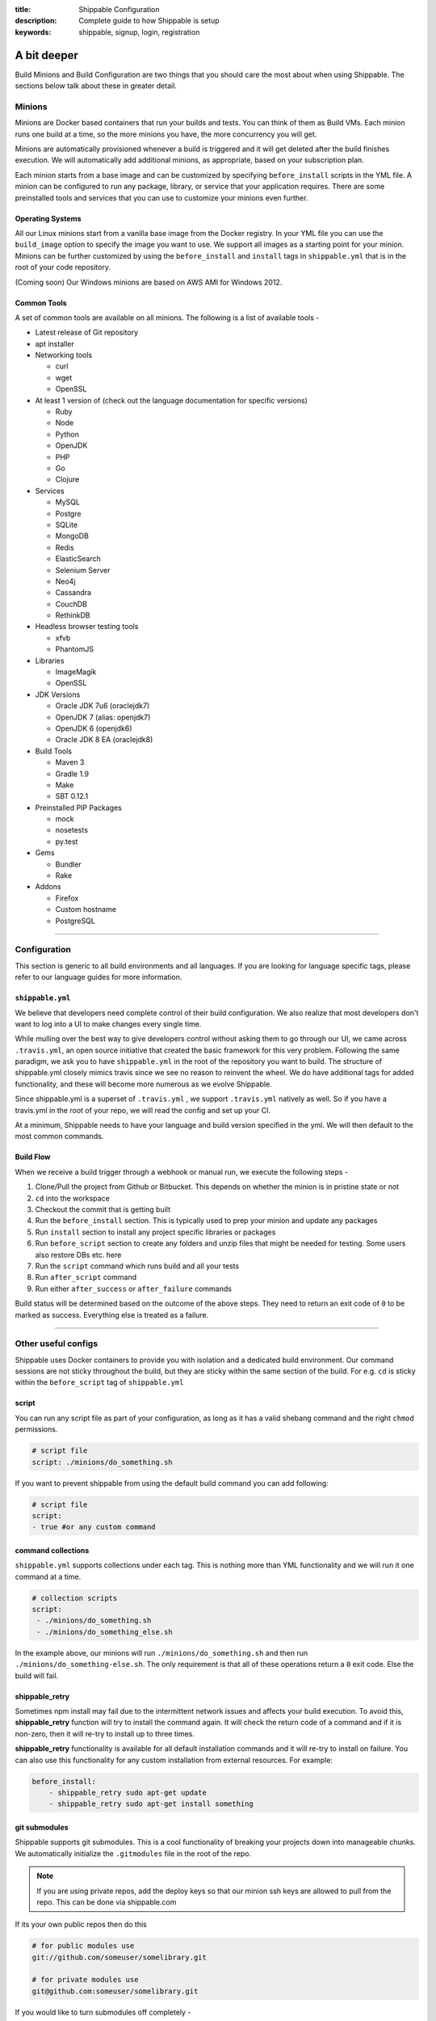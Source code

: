 :title: Shippable Configuration
:description: Complete guide to how Shippable is setup
:keywords: shippable, signup, login, registration
	
.. _setup:

A bit deeper
============

Build Minions and Build Configuration are two things that you should care the most about when using Shippable. The sections below talk about these in greater detail.


**Minions**
-----------

Minions are Docker based containers that run your builds and tests. You can think of them as Build VMs. Each minion runs one build at a time, so the more minions you have, the more concurrency you will get.  

Minions are automatically provisioned whenever a build is triggered and it will get deleted after the build finishes execution. We will automatically add additional minions, as appropriate, based on your subscription plan.

Each minion starts from a base image and can be customized by specifying ``before_install`` scripts in the YML file. A minion can be configured to run any package, library, or service that your application requires. There are some preinstalled tools and services that you can use to customize your minions even further. 

Operating Systems
.................

All our Linux minions start from a vanilla base image from the Docker registry. In your YML file you can use the ``build_image`` option to specify the image you want to use. We support all images as a starting point for your minion. Minions can be further customized by using the ``before_install`` and ``install`` tags in ``shippable.yml`` that is in the root of your code repository.

(Coming soon) Our Windows minions are based on AWS AMI for Windows 2012.



Common Tools
............

A set of common tools are available on all minions. The following is a list of available tools -

- Latest release of Git repository
- apt installer
- Networking tools  
  
  - curl
  - wget
  - OpenSSL

- At least 1 version of (check out the language documentation for specific versions)
  
  - Ruby
  - Node
  - Python 
  - OpenJDK
  - PHP
  - Go
  - Clojure

- Services
  
  - MySQL
  - Postgre
  - SQLite
  - MongoDB
  - Redis
  - ElasticSearch
  - Selenium Server
  - Neo4j
  - Cassandra
  - CouchDB
  - RethinkDB

- Headless browser testing tools

  - xfvb
  - PhantomJS

- Libraries

  - ImageMagik
  - OpenSSL

- JDK Versions

  - Oracle JDK 7u6 (oraclejdk7)
  - OpenJDK 7 (alias: openjdk7)
  - OpenJDK 6 (openjdk6)
  - Oracle JDK 8 EA (oraclejdk8)

- Build Tools

  - Maven 3
  - Gradle 1.9
  - Make
  - SBT 0.12.1

- Preinstalled PIP Packages

  - mock
  - nosetests
  - py.test

- Gems

  - Bundler
  - Rake
 
- Addons
  
  - Firefox
  - Custom hostname
  - PostgreSQL

----------

**Configuration**
------------------

This section is generic to all build environments and all languages. If you are looking for language specific tags, please refer to our language guides for more information.

``shippable.yml``
.................

We believe that developers need complete control of their build configuration. We also realize that most developers don't want to log into a UI to make changes every single time. 

While mulling over the best way to give developers control without asking them to go through our UI, we came across ``.travis.yml``, an open source initiative that created the basic framework for this very problem. Following the same paradigm, we ask you to have ``shippable.yml`` in the root of the repository you want to build. The structure of shippable.yml closely mimics travis since we see no reason to reinvent the wheel. We do have additional tags for added functionality, and these will become more numerous as we evolve Shippable. 

Since shippable.yml is a superset of ``.travis.yml`` , we support ``.travis.yml`` natively as well. So if you have a travis.yml in the root of your repo, we will read the config and set up your CI.

At a minimum, Shippable needs to have your language and build version specified in the yml. We will then default to the most common commands.

Build Flow
..........

When we receive a build trigger through a webhook or manual run, we execute the following steps - 

1. Clone/Pull the project from Github or Bitbucket. This depends on whether the minion is in pristine state or not
2. ``cd`` into the workspace
3. Checkout the commit that is getting built
4. Run the ``before_install`` section. This is typically used to prep your minion and update any packages
5. Run ``install`` section to install any project specific libraries or packages
6. Run ``before_script`` section to create any folders and unzip files that might be needed for testing. Some users also restore DBs etc. here
7. Run the ``script`` command which runs build and all your tests
8. Run ``after_script`` command
9. Run either ``after_success`` or ``after_failure`` commands


Build status will be determined based on the outcome of the above steps. They need to return an exit code of ``0`` to be marked as success. Everything else is treated as a failure.


----------

**Other useful configs**
------------------------

Shippable uses Docker containers to provide you with isolation and a dedicated build environment. Our command sessions are not sticky throughout the build, but they are sticky within the same section of the build. For e.g. ``cd`` is sticky within the ``before_script`` tag of ``shippable.yml``

script
......
You can run any script file as part of your configuration, as long as it has a valid shebang command and the right ``chmod`` permissions. 

.. code-block:: python
        
        # script file 
        script: ./minions/do_something.sh 


If you want to prevent shippable from using the default build command you can add following:

.. code-block:: python
        
        # script file 
        script: 
        - true #or any custom command


command collections
...................
``shippable.yml`` supports collections under each tag. This is nothing more than YML functionality and we will run it one command at a time.

.. code-block:: python
        
  # collection scripts 
  script: 
   - ./minions/do_something.sh 
   - ./minions/do_something_else.sh 

In the example above, our minions will run ``./minions/do_something.sh`` and then run ``./minions/do_something-else.sh``. The only requirement is that all of these operations return a ``0`` exit code. Else the build will fail.


shippable_retry
.................

Sometimes npm install may fail due to the intermittent network issues and affects your build execution. To avoid this, **shippable_retry** function will try to install the command again. It will check the return code of a command and if it is non-zero, then it will re-try to install up to three times.

**shippable_retry** functionality is available for all default installation commands and it will re-try to install on failure. You can also use this functionality for any custom installation from external resources. For example:

.. code-block:: python
  
    before_install:
        - shippable_retry sudo apt-get update
        - shippable_retry sudo apt-get install something




git submodules
..............
Shippable supports git submodules. This is a cool functionality of breaking your projects down into manageable chunks. We automatically initialize the ``.gitmodules`` file in the root of the repo. 

.. note::

  If you are using private repos, add the deploy keys so that our minion ssh keys are allowed to pull from the repo. This can be done via shippable.com

If its your own public repos then do this

.. code-block:: python
        
  # for public modules use
  git://github.com/someuser/somelibrary.git

  # for private modules use
  git@github.com:someuser/somelibrary.git

If you would like to turn submodules off completely -

.. code-block:: python
        
  # for public modules use
  git:
   submodules: false


  
common environment variables
.............................

The following environment variables are available for every build. You can use these in your scripts if required -

- BRANCH : Name of branch being built

- BASE_BRANCH : Name of the target branch into which the pull request changes will be merged 

- BUILD_NUMBER : Build number for current build

- BUILD_URL : Direct URL link to the build output

- CI : true

- CONTINUOUS_INTEGRATION : true  

- COMMIT : Commit id that is being built and tested

- COMPARE_URL : A link to GitHub/BitBucket's comparision view for the push
 
- DEBIAN_FRONTEND : noninteractive

- HEAD_BRANCH: Name of the most recently committed branch

- JOB_ID : id of job in Shippable

- LANG : en_US.UTF-8

- LAST_SUCCESSFUL_BUILD_TIMESTAMP : Timestamp of the last successful build in seconds. This will be set to **false** for the first build or for the build with no prior successful builds 

- LC_ALL : en_US.UTF-8

- LC_CTYPE : en_US.UTF-8

- MERB_ENV : test

- PATH : $HOME/bin:$PATH

- PULL_REQUEST : Pull request number if the job is a pull request. If not, this will be set to **false**

- RACK_ENV : test

- RAILS_ENV : test

- REPO_NAME : Name of the repository currently being built

- REPOSITORY_URL : URL of your Github or Bitbucket repository

- SERVICE_SKIP : false

- SHIPPABLE : true

- SHIPPABLE_ARCHIVE : true

- SHIPPABLE_BUILD_ID : id of build in Shippable 

- SHIPPABLE_MYSQL_BINARY : "/usr/bin/mysqld_safe"

- SHIPPABLE_MYSQL_CMD : "$SHIPPABLE_MYSQL_BINARY"

- SHIPPABLE_POSTGRES_VERSION : "9.2"

- SHIPPABLE_POSTGRES_BINARY : "/usr/lib/postgresql/$SHIPPABLE_POSTGRES_VERSION/bin/postgres" 

- SHIPPABLE_POSTGRES_CMD : "sudo -u postgres $SHIPPABLE_POSTGRES_BINARY -c \"config_file=/etc/postgresql/$SHIPPABLE_POSTGRES_VERSION/main/postgresql.conf\""

- SHIPPABLE_VE_DIR : "$HOME/build_ve/python/2.7"

- USER : shippable


user specified environment variables
.....................................

You can set your own environment variables in the yml. Every statement of this command will trigger a separate build with that specific version of the environment variables. 

.. code-block:: python
        
  # environment variable
  env:
   - FOO=foo BAR=bar
   - FOO=bar BAR=foo


.. note::

  Env variables can create an exponential number of builds when combined with ``jdk`` & ``rvm , node_js etc.`` i.e. it is multiplicative

In this setting **4 individual builds** are triggered in a build group

.. code-block:: python
        
  # npm builds
  node_js:
    - 0.10.24
    - 0.8.14
  env:
    - FOO=foo BAR=bar
    - FOO=bar BAR=foo

.. _secure_env_variables:

Secure environment variables
.............................

Shippable allows you to encrypt the environment variable definitions and keep your configurations private using **secure** tag. Go to the org dashboard  or individual dashboard page from where you have enabled your project and click on **ENCRYPT ENV VARIABLE** button on the top right corner of the page. Enter the env variable and its value in the text box as shown below. 

.. code-block:: python

    name=abc

Click on the encrypt button and copy the encrypted output string and add it to your yml file as shown below:


.. code-block:: python
   
   env:
     secure: <encrypted output>


To encrypt multiple environment variables and use them as part of a single build, enter the environment variable definitions in the text box as shown below 

.. code-block:: python

  name1="abc" name2="xyz"    

This will give you a single encrypted output that you can embed in your yml file.


You can also combine encrypted output and clear text environments using **global** tag. 

.. code-block:: python
 
   env:
     global:
       - FOO="bar"
       - secure: <encrypted output>


To encrypt multiple environment variables separately, configure your yml file as shown below: 

.. code-block:: python
  
  env:
    global:
      #encrypted output of first env variable
      - secure: <encrypted output> 
      #encrypted output of second env variable
      - secure: <encrypted output>
    matrix:
      #encrypted output of third env variable
      - secure: <encrypted output>

.. note::

   Due to the security risk of exposing your secure variables, we do not decrypt secure variables for pull request from the forks of public projects. Secure variable decryption is limited to the pull request triggered from the branches on the same repository. And the decrypted secured variables are also not displayed in the script tab for security reasons. 	



include & exclude branches
..........................

By default, Shippable builds all branches for enabled repositories as long as they have a shippable.yml at the root. 

You can change this build only specific branches using the include and exclude sections in your yml. The specific branch that is being included or excluded needs to have this configuration, and not just the master branch. 

This is because Shippable works as follows - we get a webhook for an enabled repository letting us know something has changed in a specific branch. We read the shippable.yml from that branch and then trigger a build based on that. So if your shippable.yml in the develop branch does not contain the exclude section, we will trigger a build irrespective of what's in the yml in master branch.

Here is a sample of the include/exclude config - 

.. code-block:: python

  # exclude
  branches:
    except:
      - test1
      - experiment2

  # include
  branches:
    only:
      - stage
      - prod


build matrix
............

This is another powerful feature that Shippable has to offer. You can trigger multiple different test passes for a single code push. You might want to test against different versions of ruby, or different aspect ratios for your Selenium tests or best yet, just different jdk versions. You can do it all with Shippable's matrix build mechanism.

.. code-block:: python

  rvm:
    - 1.8.7 # (current default)
    - 1.9.2
    - 1.9.3
    - rbx
    - jruby
    - ruby-head
    - ree
  gemfile:
    - gemfiles/Gemfile.rails-2.3.x
    - gemfiles/Gemfile.rails-3.0.x
    - gemfiles/Gemfile.rails-3.1.x
    - gemfiles/Gemfile.rails-edge
  env:
    - ISOLATED=true
    - ISOLATED=false

The above example will fire 36 different builds for each push. Whoa! Need more minions?
 

**exclude**

It is also possible to exclude a specific version using exclude tag. Configure your yml file as shown below to exclude a specific version.

.. code-block:: python

   matrix:
     exclude:
       - rvm: 1.9.2
        


**include**

You can also configure your yml file to include entries into the matrix with include tag.

.. code-block:: python

   matrix:
     include:
       - rvm: 2.0.0
         gemfile: gemfiles/Gemfile.rails-3.0.x
         env: ISOLATED=false


**allow-failures**

Allowed failures are items in your build matrix that are allowed to fail without causing the entire build to be shown as failed. You can define allowed failures in the build matrix as follows:

.. code-block:: python

  matrix:
    allow_failures:
      - rvm: 1.9.3



----------

**Services**
-----------------
Shippable offers a host of pre-installed services to make it easy to run your builds. In addition to these you can install other services also by using the ``install`` tag of ``shippable.yml``. 

All the services are turned off by default and can be turned on by using the ``services:`` tag.

MongoDB
.......

.. code-block:: bash
  
  # Mongo binds to 127.0.0.1 by default
  services:
   - mongodb

Sample PHP code using `mongodb <https://github.com/shippableSamples/sample_php_mongo>`_ .


MySQL
.....

.. code-block:: bash
  
  # MySQL binds to 127.0.0.1 by default and is started on boot. Default username is shippable with no password
  # Create a DB as part of before script to use it

  before_script:
      - mysql -e 'create database myapp_test;'
                                 
Sample javascript code using `mysql <https://github.com/shippableSamples/sample_node_mysql>`_.


SQLite3
.......

SQLite is a software library that implements a self-contained, serverless, zero-configuration, transactional SQL database engine. So you can use SQLite, if you do not want to test your code behaviour with other databases.

Sample python code using `SQLite <https://github.com/shippableSamples/sample_python_sqllite>`_.


Elastic Search
..............

.. code-block:: bash

  # elastic search is on default port 9200
  services:
      - elasticsearch

Sample python code using `Elastic Search <https://github.com/shippableSamples/sample_python_elasticsearch>`_.

Memcached
..........

.. code-block:: bash

  # memcached runs on default port 11211
  services:
      - memcached

Sample python code using `Memcached <https://github.com/shippableSamples/sample_python_memcache>`_ .


Redis
.....

.. code-block:: bash

  # redis runs on default port 6379
  services:
      - redis


Sample python code using `Redis <https://github.com/shippableSamples/sample_python_redis>`_.


Neo4j
.....

.. code-block:: bash
 
 #neo4j runs on default port 7474
 services:
  - neo4j

Sample javascript code using `Neo4j <https://github.com/shippableSamples/sample_node_neo4j>`_ .

Cassandra
..........

.. code-block:: bash
 
 # cassandra binds to the default localhost 127.0.0.1 and is not started on boot. 
 services:
   - cassandra

Sample ruby code using `Cassandra <https://github.com/shippableSamples/sample_ruby_cassandra>`_ .

CouchDB
.........

.. code-block:: bash

 # couchdb binds to the default localhost 127.0.0.1 and runs on default port 5984. It is not started on boot.
 services:
   - couchdb

Sample ruby code using `CouchDB <https://github.com/shippableSamples/sample-ruby-couchdb>`_ .

RethinkDB
...........

.. code-block:: bash

 # rethinkdb binds to the default localhost 127.0.0.1 and is not started on boot.
 services:
   - rethinkdb

Sample javascript code using `RethinkDB <https://github.com/shippableSamples/sample-node-rethinkdb>`_.
 
RabbitMQ
.........

.. code-block:: bash

  # rabbitmq binds to 127.0.0.1 and is not started on boot. Default vhost "/", username "guest" and password "guest" can be used.
  services:
    - rabbitmq

Sample python code using `RabbitMQ <https://github.com/shippableSamples/sample_python_rabbitmq>`_ .


--------

**Addons**
----------

firefox
..........

We support different firefox versions like "18.0", "19.0", "20.0", "21.0", "22.0", "23.0", "24.0", "25.0", "26.0", "27.0", "28.0", "29.0". To select a specific firefox version, add the following to your shippable.yml file.

.. code-block:: python

	addons:
  	   firefox: "21.0"

custom host name
..................

You can also set up custom hostnames using the **hosts** addons. To set up the hostnames in /etc/hosts file, add the following to your shippable.yml file.
   
.. code-block:: python

        addons:
           hosts: 
    	    - google.com
            - asdf.com

PostgreSQL
...........

.. code-block:: bash

  # Postgre binds to 127.0.0.1 by default and is started on boot. Default username is "postgres" with no password
  # Create a DB as part of before script to use it

  before_script:
    - psql -c 'create database myapp_test;' -U postgres

Sample java code using `PostgreSQL <https://github.com/shippableSamples/sample_java_postgres>`_.

We support PostgreSQL 9.1, 9.2 and 9.3 versions and by default, version 9.2 is installed on our minions. Configure your yml file using **PostgreSQL** addons to select different versions. Add the following to your yml file to select the version 9.3.


.. code-block:: python

          addons:
           postgresql : "9.3"
  
PostGIS 2.1 packages are pre-installed in our minions along with the PostgreSQL versions 9.1, 9.2 and 9.3.


Selenium
...........


Selenium is not started on boot. You will have to enable it using **services** tag and start xvfb (X Virtual Framebuffer) on display port 99.0, so that all your test suites will run on the server without a display. Configure your yml file as shown below to start selenium server on firefox.

.. code-block:: bash
   
     addons:
       firefox: "23.0"

     services:
       - selenium

     before_script:
       - "export DISPLAY=:99.0"
       - "/etc/init.d/xvfb start"
     
Selenium **2.40** is started by default. You can also select a different version of selenium using **addons** tag. The following versions are supported:
 
- 2.39
- 2.40
- 2.41
- 2.42
- 2.43
- 2.44 

Choose the required version and add it to your shippable.yml file as shown below  

.. code-block:: bash

          addons:
            selenium: "2.43"

This will download the required version. You will have to include **services** tag in your yml file to start the selenium server using the downloaded version. Configure your yml file as shown below to start selenium server **2.43** on firefox.
      
.. code-block:: bash
 
    #specify required selenium and firefox version
    addons:
      selenium: "2.43"
      firefox: "27.0"
     
    #start the selenium server  
    services:
      - selenium

    before_script:
      - "export DISPLAY=:99.0"
      - "/etc/init.d/xvfb start"
  


Sample javascript code using `Selenium <https://github.com/shippableSamples/sample_node_selenium>`_ .



----------

**Test and Code Coverage visualization**
----------------------------------------
Test results
............
To set up test result visualization for a repository.

* Output test results to shippable/testresults folder. 
* Make sure test results are in junit format.

For example, here is the .yml file for a Python repo -

.. code-block:: bash

  before_script: mkdir -p shippable/testresults
  script:
    - nosetests python/sample.py --with-xunit --xunit-file=shippable/testresults/nosetests.xml

Examples for other languages can be found in our :ref:`Code Samples <samplesref>` .

Code coverage
.............
To set up code coverage result visualization for a repository.

* Output code coverage output to shippable/codecoverage folder. 
* Make sure code coverage output is in cobertura xml format.

For example, here is the .yml file for a Python repo -

.. code-block:: bash

  before_script: mkdir -p shippable/codecoverage
  script:
    - coverage run --branch python/sample.py
    - coverage xml -o shippable/codecoverage/coverage.xml python/sample.py

Examples for other languages can be found in our :ref:`Code Samples <samplesref>`.


-------------

**Notifications**
-----------------
Shippable primarily supports email and irc notifications and these can can be configured through the yml. To send Slack notifications, please check out our `blog post <http://blog.shippable.com/devops-chat-a-simple-way-to-use-slack-notifications-with-shippable>`_.  To send HipChat notifications, check out our `sample project for hipchat notifications <https://github.com/shippableSamples/sample-hipchat-notifications>`_.

By default, we send email notifications to the last committer when a build fails, or the status changes from failed to passed.

You can change the default settings for email notifications by configuring the notifications section of your yml. You can specify the email address(es) where you want to receive notification as well as the criteria for when you want notifications to be sent. 

Email notification
..................


To send notifications to specific email addresses, replace the sample email addresses below with the recipients' email ids in your ``shippable.yml`` file.

.. code-block:: bash

  notifications:
      email:
          - exampleone@org.com
          - exampletwo@org.com


You can also specify when you want to get notified by setting the values for on_success and on_failure keys to change|always|never. Change means you want to be notified only when the build status changes on the given branch. Always and never mean you want to be notified always or never respectively.


.. code-block:: bash
 
  notifications:
       email:
           recipients:
               - exampleone@org.com
               - exampletwo@org.com
           on_success: change
           on_failure: always


If you do not want to get notified for any reason, you can configure email notifications to false.

.. code-block:: bash

  notifications:
     email: false


IRC notification
..................

You can also configure yml file to send build notifications to your IRC channels. 

- To specify single channel

.. code-block:: bash

   notifications:
      irc:  "chat.freenode.net#channel1"

- You can also specify multiple server channels in yml file. The following formats are supported: 

.. code-block:: bash

   notifications:
     irc: 
       - "chat.freenode.net#channel1"
       - "chat.freenode.net#channel2"
       - "server1#channel3"


  
.. code-block:: bash

  notifications:
    irc:
     channels: 
       - "chat.freenode.net#channel1"
       - "chat.freenode.net#channel2"
       - "server1#channel3"

- By default, We will always send build notifications to the mentioned channels in yml. **on_success** and **on_failure**  are not yet configurable. 

- IRC notifications are turned off by default for pull request builds. However, you can change the default settings by adding **pull_requests: true** tag in your yml as shown below.

.. code-block:: bash

  notifications:
    irc:
     pull_requests: true
     channels:
       - "chat.freenode.net#channel1"
 

----------

**Pull Request**
------------------


Shippable will integrate with github to show your pull request status on CI. Whenever a pull request is opened for your repo, we will run the build for the respective pull request and notify you about the status. You can decide whether to merge the request or not, based on the status shown. If you accept the pull request, Shippable will run one more build for the merged repo and will send email notifications for the merged repo.
To rerun a pull request build, go to your project's page -> Pull Request tab and then click on the **Build this Pull Request** button.
 
--------

**Permissions**
------------------

We will automatically add your collaborators when you login to shippable and it will be updated in the user-interface. 


There are two types of roles that users can have -

**Owner :** 
Owner is the highest role. This role permits users to create, run and delete a project. 


**Collaborator :** 
Collaborator can run or manage projects that are already setup. They have full visibility into the project and can trigger the build.



--------

**Build Termination**
-----------------------

Build will be forcefully terminated in the following scenarios:

* If a command hangs for a long time or there hasn't been any log output   
* If the build is still executing after 60 minutes 

and the status of the build will be updated as **timeout**.

.. note::
  
     Build termination time depends on the pricing plan. If it is a **Startup** plan, then the build will be terminated after 90 minutes. 	
 


 
--------

**Skipping a build**
-----------------------

Any changes to your source code will trigger a build automatically on Shippable. So if you do not want to run build for a particular commit, then add **[ci skip]** or **[skip ci]** to your commit message. 

Our webhook processor will look for the string  **[ci skip]** or **[skip ci]** in the commit message and if it exists, then that particular webhook build will not be executed.

--------

**Using Shippable with Gitlab or other types of source control**
----------------------------------------------------------------

At the moment, Shippable supports repositories hosted either on GitHub or Bitbucket.
However, your development setup may involve using a different provider or even hosting the repository server on your own.
In both cases, the easiest way to make your code available to Shippable is to set up a mirror of your repository with either of the supported services. 

As `GitLab <https://about.gitlab.com/>`_ is a very popular choice among organizations managing their own repositories,
the instructions below outline how to set up a mirror of a repository hosted on GitLab Community Edition 7.2.1.
Other self-hosted solutions can be integrated in a very similar manner, the only differences being the locations of the files.
If you experience any problems setting up a mirror using a different technology, please do not hesitate to reach out to us.
Please also note that this method can be applied to mirror repositories using different VCS than Git or Mercurial, if only an extension to push the changes to Git is available.
Hence, it allows using VCS of your choice (such as Perforce or SVN) with Shippable.

First step of setting up a mirror is to create a target repository on either GitHub or Bitbucket.
Please note that in the case of Bitbucket, you can create unlimited number of private repositories for free, granted that no more than 5 users will have access to them.
It makes it especially appealing to host mirrors then, as you only need to associate two users (the account you use with Shippable and an extra account for your repository server) with all the mirrors.

Please write down the Git url of your newly created mirror. For the sake of convenience, we will use the following urls throughout this guide:

* GitHub: ``git@github.com:Shippable/shippable-mirror-test.git``
* Bitbucket: ``git@bitbucket.org:Shippable/shippable-mirror-test.git``

Next, you need to grant write access for your repository server to the mirror.

Granting access to a GitHub mirror
..................................

In case of GitHub, it can be done by `adding a deployment key <https://developer.github.com/guides/managing-deploy-keys/#deploy-keys>`_ to the repository. 
GitHub requires the deployment keys to be unique, so we need to create a dedicated SSH key for every repository.

Switch to the ``git`` user on your GitLab server and create the key, using a filename that clearly associates the key with the repository.
Leave the passphrase empty:

.. code-block:: bash

  # su - git
  $ bash
  $ pwd
  /var/opt/gitlab
  $ ssh-keygen -f .ssh/shippable-mirror_key

Next, take the contents of the ``.ssh/shippable-mirror_key.pub`` file and add it as a deploy key in the GitHub settings panel for your mirror repository.
To ensure that the right key gets picked when ``git`` establishes the connection with the mirror, we will add a special host entry in the SSH config.
Open ``/var/opt/gitlab/.ssh/config`` file (create it if it doesn't exist) with your favorite editor and add the following section:

.. code-block:: bash

  Host shippable-mirror
  IdentityFile /var/opt/gitlab/.ssh/shippable-mirror_key
  HostName github.com  
  User git

Now, connecting to ``shippable-mirror`` host (replace this alias with your repository name) will result in establishing a connection with ``github.com`` as user ``git``,
but using our dedicated deployment key. Test it by issuing the following command (still as ``git`` user on your GitLab server):

.. code-block:: bash

  $ ssh shippable-mirror
  Warning: Permanently added the RSA host key for IP address '192.30.252.129' to the list of known hosts.
  PTY allocation request failed on channel 0
  Hi Shippable/shippable-mirror-test! You've successfully authenticated, but GitHub does not provide shell access.
  Connection to github.com closed.

If you see a message like this above, you have successfully set the deployment key up.

Granting access to a Bitbucket mirror
.....................................

In case of Bitbucket, you need to create an SSH key and associate it with a user account.
As it is not advisable to deploy to a remote server the key that grants access to your private account,
we recommended creating a separate user on Bitbucket.org for authenticating your GitLab server.

You can create one key for ``git`` user on your GitLab server and use it for all the services, but for security reasons you may create
a separate key for Bitbucket.  Switch to the ``git`` user on your GitLab server and create the key, leaving the passphrase empty:

.. code-block:: bash

  # su - git
  $ bash
  $ pwd
  /var/opt/gitlab
  $ ssh-keygen -f .ssh/bitbucket_key

Next, take the contents of the ``.ssh/bitbucket_key.pub`` file and 
`add the key for it in the account management panel <https://confluence.atlassian.com/display/BITBUCKET/Add+an+SSH+key+to+an+account>`_.
To ensure that the right key gets picked when ``git`` establishes the connection with the mirror, we will add a special host entry in the SSH config.
Open ``/var/opt/gitlab/.ssh/config`` file (create it if it doesn't exist) with your favorite editor and add the following section:

.. code-block:: bash

  Host bitbucket
  IdentityFile /var/opt/gitlab/.ssh/bitbucket_key
  HostName bitbucket.org
  User git

Now, connecting to ``bitbucket`` host will result in establishing a connection with ``bitbucket.org`` as user ``git``,
but using our dedicated deployment key. Test it by issuing the following command (still as ``git`` user on your GitLab server):

.. code-block:: bash

  $ ssh bitbucket
  Warning: Permanently added the RSA host key for IP address '131.103.20.168' to the list of known hosts.
  PTY allocation request failed on channel 0
  logged in as Shippable.

  You can use git or hg to connect to Bitbucket. Shell access is disabled.
  Connection to bitbucket.org closed.

If you see a message like this above, you have successfully set the deployment key up.

Setting a git hook
..................

The next step is to add mirror as a remote to the repository on your GitLab server.
Still as ``git`` user, go to the directory that contains the repository and issue the following command:

.. code-block:: bash

  $ cd /var/opt/gitlab/git-data/repositories/<GitLab namespace for the repo>/<repo name>.git
  # for GitHub
  $ git remote add mirror --mirror=push shippable-mirror:Shippable/shippable-mirror-test.git
  # for Bitbucket 
  $ git remote add mirror --mirror=push bitbucket:Shippable/shippable-mirror-test.git        

Next, add the ``post-receive`` hook in the same directory (you can read more about ``git`` hooks `here <http://git-scm.com/docs/githooks.html>`_).

.. code-block:: bash

  $ echo "exec git push --quiet mirror &" >> hooks/post-receive
  $ chmod 755 hooks/post-receive

You are now all set! After you push new changes to the GitLab, they whole repository will be automatically mirrored to either GitHub or Bitbucket.
If any errors occur, they should be visible in the output of your local ``git push`` command.

Mirroring Mercurial repository
..............................

At the very moment, Shippable supports only Git repositories.
This will likely change in the near future, but in the meantime, the only way to use a Mercurial repository with Shippable is to set up a Git mirror.

A bridge between Mercurial and Git exists in form of `Hg-Git Mercurial plugin <http://hg-git.github.io/>`_.
This plugin needs to be installed on the machine from which pushes to Git repositories will be performed
(i.e. developer workstation or server that hosts Mercurial repository).

Installation of the plugin is simple:

1. Install the plugin package with ``easy_install hg-git`` or ``pip install hg-git``.
2. Add the plugin to ``.hgrc`` file (either ``~/.hgrc`` to enable the plugin globally or ``<repository>/.hg/hgrc`` to switch it on for individual repository):

.. code-block:: bash

  [extensions]
  hggit = 

Then, add the remote endpoint for the Git repository to the list of paths in the ``<repository>/.hg/hgrc`` file.
The url needs to have ``git+ssh`` protocol in order to be picked up by ``hg-git`` plugin. 

.. code-block:: bash

  [paths]
  default = ssh://hg@bitbucket.org/Shippable/hg-mirror-test
  git = git+ssh://git@bitbucket.org/Shippable/hg-mirror-test-git.git

Then, it should be possible to send the changesets to the Git repository with the following command
(see the sections above for details how to configure SSH authentication for GitHub and Bitbucket):

.. code-block:: bash

  $ hg push git
  pushing to git+ssh://git@bitbucket.org/Shippable/hg-mirror-test-git.git
  ["git-receive-pack '/Shippable/hg-mirror-test-git.git'"]
  searching for changes
  adding objects
  added 1 commits with 1 trees and 0 blobs
  adding reference refs/heads/master

Next, we can create Mercurial hooks to perform the push automatically.
For example, when configuring the mirror on Mercurial repository server, the best idea is to use
``changegroup`` hook that gets invoked after every group of changesets that arrive at the repository.

Add the following section to ``<repository>/.hg/hgrc`` file:

.. code-block:: bash

  [hooks]
  changegroup = hg bookmark -f -r tip master && hg push -r tip git

The first command in the snippet above moves the ``master`` bookmark that
is used by ``hg-git`` to track the remote ``master`` branch from the Git repository.

There are a few caveats related to branch handling differences between Mercurial and Git.
Git branches are most akin to Mercurial bookmarks and ``hg-git`` handles them this way.
No good equivalent of Mercurial branches exist in Git, so these will not be synchronized to the Git repository,
unless an extra bookmark is created to track the branch. Please refer to ``hg-git`` documentation for more details.

One particular problem connected to this issue is that Mercurial bookmarks are bound to the local repository and
are not pushed. This means that the bookmarks are invisible to 'central' repository that has the hook in place (and sends the changes to Git).
The only solution here is to clone (i.e. fork) Mercurial repositories and keep separate Git mirrors for them, instead of creating branches.

---------

**Docker hub**
---------------

Shippable allows you to push the containers to docker registry after a successful build. To avail this option, you will have to enable the Docker hub from shippable account first. Follow the steps below to enable and push the container to docker registry.

1. Select the source code hosted account from the dashboard. It will redirect you to the selected account's dashboard page.
2. Click on the **Docker Hub** button on the top and then enter the docker hub credentials.
3. Configure your yml file as shown below to push the container.


.. code-block:: bash

    commit_container: username/sample_project


Here you should use the same user name that you used to sign up on docker hub with. 


-------

**Build Badge**
-------------------

Badges will display the status of your default branch. You can find the build badges on the project's page. Click on the **Badge** button and copy the markdown to your README file to display the status of most recent build on your Github or Bitbucket repo page.


--------

**Caching minions**
-------------------------

Shippable does not cache dependencies between builds. Each build will run on a fresh minion and as soon as the build finishes execution, minion will be deleted. However, we also understand that installing dependencies for each build will take more time and it affects your build speed . Hence we have a caching feature that helps you to cache dependencies between builds. Add the following line to your yml file to enable caching: 

.. code-block:: bash
  
     cache: true 

Before the build, we will check for the flag **cache: true** and if it exists, the minion will be cached after the build runs and the cached minion will be reused for further builds.  

You can use the **[reset_minion]** tag in commit message to reset the minion. We will clear all the cached dependencies and packages, when we see a [reset_minion] tag and your build will run on a fresh minion. Once this build finishes execution, we will cache the minion once again so that further builds can run using the cached minion.


---------

**Dedicated hosts**
------------------------

Shippable allows you to run builds using your own host machine. Build orchestration still happens through the multi-tenant service, but your builds are routed to your own hosts. This gives you complete control on your build system and also keeps your code in your machines. Dedicated hosts can be in the cloud or on premise.

The minimum requirements for a host are -

* 64 bit OS, Ubuntu 12.04 or 14.04

* 30GB HDD

* 2GB RAM

There is no CPU constraint, but builds will run slower on a slower CPU.

To use this feature, follow the steps mentioned `here <http://blog.shippable.com/dedicated-hosts->`_ and then update the **build_image** tag in your shippable.yml file with the path of your docker image. 

.. code-block:: python

   build_image: <docker_hub_username>/<image_name>

You can also specify docker run options like **privileged** and **network** in your yml file. The following network modes are supported:
 
- bridge - ( default) connect the container to the bridge 

- host - use the host's network stack inside the container 

Privileged is set to false by default. If you want to access all devices on the host, then you need to enable it using  **privileged: true** tag in your yml file. Configure your yml file as shown below to use host's network mode. 

.. code-block:: python

   build_image:
     name: <docker_hub_username>/<image_name>
     net: host
     privileged: true
  
 
